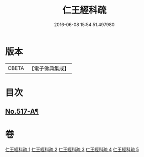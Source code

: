 #+TITLE: 仁王經科疏 
#+DATE: 2016-06-08 15:54:51.497980

* 版本
 |     CBETA|【電子佛典集成】|

* 目次
** [[file:KR6c0213_005.txt::005-0306a9][No.517-A¶]]

* 卷
[[file:KR6c0213_001.txt][仁王經科疏 1]]
[[file:KR6c0213_002.txt][仁王經科疏 2]]
[[file:KR6c0213_003.txt][仁王經科疏 3]]
[[file:KR6c0213_004.txt][仁王經科疏 4]]
[[file:KR6c0213_005.txt][仁王經科疏 5]]

